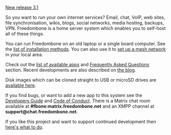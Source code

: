 #+TITLE:
#+AUTHOR: Bob Mottram
#+EMAIL: bob@freedombone.net
#+KEYWORDS: freedombone
#+DESCRIPTION: Freedombone project
#+OPTIONS: ^:nil toc:nil
#+HTML_HEAD: <link rel="stylesheet" type="text/css" href="freedombone.css" />

#+attr_html: :width 80% :height 10% :align center
[[file:images/logo.png]]

#+BEGIN_CENTER
[[./release31.html][New release 3.1]]
#+END_CENTER

So you want to run your own internet services? Email, chat, VoIP, web sites, file synchronisation, wikis, blogs, social networks, media hosting, backups, VPN. Freedombone is a home server system which enables you to self-host all of these things.

You can run Freedombone on an old laptop or a single board computer. See the [[./installmethods.html][list of installation methods]]. You can also use it to [[./mesh.html][set up a mesh network]] in your local area.

Check out the [[./apps.html][list of available apps]] and [[./faq.html][Frequently Asked Questions]] section. Recent developments are also described on [[https://blog.freedombone.net/tag/freedombone][the blog]].

Disk images which can be cloned straight to USB or microSD drives are [[./downloads/v31][available here]].

If you find bugs, or want to add a new app to this system see the [[./devguide.html][Developers Guide]] and [[./codeofconduct.html][Code of Conduct]]. There is a Matrix chat room available at *#fbone:matrix.freedombone.net* and an XMPP channel at *support@chat.freedombone.net*.

If you like this project and want to support continued development then [[./support.html][here's what to do]].

#+attr_html: :width 10% :height 2% :align center
[[file:fdl-1.3.txt][file:images/gfdl.png]]
